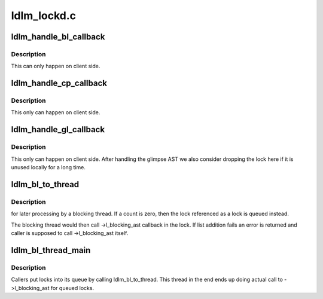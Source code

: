 .. -*- coding: utf-8; mode: rst -*-

============
ldlm_lockd.c
============


.. _`ldlm_handle_bl_callback`:

ldlm_handle_bl_callback
=======================

.. c:function:: void ldlm_handle_bl_callback (struct ldlm_namespace *ns, struct ldlm_lock_desc *ld, struct ldlm_lock *lock)

    :param struct ldlm_namespace \*ns:

        *undescribed*

    :param struct ldlm_lock_desc \*ld:

        *undescribed*

    :param struct ldlm_lock \*lock:

        *undescribed*



.. _`ldlm_handle_bl_callback.description`:

Description
-----------


This can only happen on client side.



.. _`ldlm_handle_cp_callback`:

ldlm_handle_cp_callback
=======================

.. c:function:: void ldlm_handle_cp_callback (struct ptlrpc_request *req, struct ldlm_namespace *ns, struct ldlm_request *dlm_req, struct ldlm_lock *lock)

    :param struct ptlrpc_request \*req:

        *undescribed*

    :param struct ldlm_namespace \*ns:

        *undescribed*

    :param struct ldlm_request \*dlm_req:

        *undescribed*

    :param struct ldlm_lock \*lock:

        *undescribed*



.. _`ldlm_handle_cp_callback.description`:

Description
-----------


This only can happen on client side.



.. _`ldlm_handle_gl_callback`:

ldlm_handle_gl_callback
=======================

.. c:function:: void ldlm_handle_gl_callback (struct ptlrpc_request *req, struct ldlm_namespace *ns, struct ldlm_request *dlm_req, struct ldlm_lock *lock)

    :param struct ptlrpc_request \*req:

        *undescribed*

    :param struct ldlm_namespace \*ns:

        *undescribed*

    :param struct ldlm_request \*dlm_req:

        *undescribed*

    :param struct ldlm_lock \*lock:

        *undescribed*



.. _`ldlm_handle_gl_callback.description`:

Description
-----------


This only can happen on client side.  After handling the glimpse AST
we also consider dropping the lock here if it is unused locally for a
long time.



.. _`ldlm_bl_to_thread`:

ldlm_bl_to_thread
=================

.. c:function:: int ldlm_bl_to_thread (struct ldlm_namespace *ns, struct ldlm_lock_desc *ld, struct ldlm_lock *lock, struct list_head *cancels, int count, enum ldlm_cancel_flags cancel_flags)

    :param struct ldlm_namespace \*ns:

        *undescribed*

    :param struct ldlm_lock_desc \*ld:

        *undescribed*

    :param struct ldlm_lock \*lock:

        *undescribed*

    :param struct list_head \*cancels:

        *undescribed*

    :param int count:

        *undescribed*

    :param enum ldlm_cancel_flags cancel_flags:

        *undescribed*



.. _`ldlm_bl_to_thread.description`:

Description
-----------

for later processing by a blocking thread.  If \a count is zero,
then the lock referenced as \a lock is queued instead.

The blocking thread would then call ->l_blocking_ast callback in the lock.
If list addition fails an error is returned and caller is supposed to
call ->l_blocking_ast itself.



.. _`ldlm_bl_thread_main`:

ldlm_bl_thread_main
===================

.. c:function:: int ldlm_bl_thread_main (void *arg)

    :param void \*arg:

        *undescribed*



.. _`ldlm_bl_thread_main.description`:

Description
-----------


Callers put locks into its queue by calling ldlm_bl_to_thread.
This thread in the end ends up doing actual call to ->l_blocking_ast
for queued locks.


